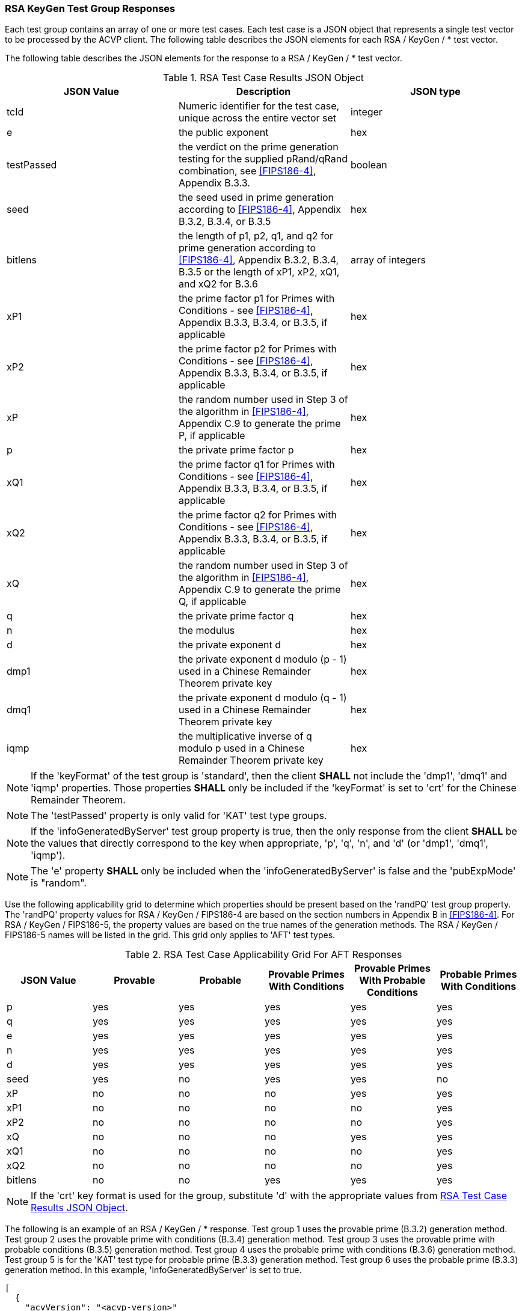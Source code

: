 [[rsa_keygen_response]]
=== RSA KeyGen Test Group Responses

Each test group contains an array of one or more test cases. Each test case is a JSON object that represents a single test vector to be processed by the ACVP client. The following table describes the JSON elements for each RSA / KeyGen / * test vector.

The following table describes the JSON elements for the response to a RSA / KeyGen / * test vector.

[[rsa_keygen_vs_tr_table]]
.RSA Test Case Results JSON Object
|===
| JSON Value | Description | JSON type

| tcId | Numeric identifier for the test case, unique across the entire vector set | integer
| e | the public exponent | hex
| testPassed | the verdict on the prime generation testing for the supplied pRand/qRand combination, see <<FIPS186-4>>, Appendix B.3.3. | boolean
| seed | the seed used in prime generation according to <<FIPS186-4>>, Appendix B.3.2, B.3.4, or B.3.5 | hex
| bitlens| the length of p1, p2, q1, and q2 for prime generation according to <<FIPS186-4>>, Appendix B.3.2, B.3.4, B.3.5 or the length of xP1, xP2, xQ1, and xQ2 for B.3.6 | array of integers
| xP1 | the prime factor p1 for Primes with Conditions - see <<FIPS186-4>>, Appendix B.3.3, B.3.4, or B.3.5, if applicable | hex
| xP2 | the prime factor p2 for Primes with Conditions - see <<FIPS186-4>>, Appendix B.3.3, B.3.4, or B.3.5, if applicable | hex
| xP | the random number used in Step 3 of the algorithm in <<FIPS186-4>>, Appendix C.9 to generate the prime P, if applicable | hex
| p | the private prime factor p | hex
| xQ1 | the prime factor q1 for Primes with Conditions - see <<FIPS186-4>>, Appendix B.3.3, B.3.4, or B.3.5, if applicable | hex
| xQ2 | the prime factor q2 for Primes with Conditions - see <<FIPS186-4>>, Appendix B.3.3, B.3.4, or B.3.5, if applicable | hex
| xQ | the random number used in Step 3 of the algorithm in <<FIPS186-4>>, Appendix C.9 to generate the prime Q, if applicable | hex
| q | the private prime factor q | hex
| n | the modulus | hex
| d | the private exponent d | hex
| dmp1 | the private exponent d modulo (p - 1) used in a Chinese Remainder Theorem private key | hex
| dmq1 | the private exponent d modulo (q - 1) used in a Chinese Remainder Theorem private key | hex
| iqmp | the multiplicative inverse of q modulo p used in a Chinese Remainder Theorem private key | hex
|===

NOTE: If the 'keyFormat' of the test group is 'standard', then the client *SHALL* not include the 'dmp1', 'dmq1' and 'iqmp' properties. Those properties *SHALL* only be included if the 'keyFormat' is set to 'crt' for the Chinese Remainder Theorem.

NOTE: The 'testPassed' property is only valid for 'KAT' test type groups.

NOTE: If the 'infoGeneratedByServer' test group property is true, then the only response from the client *SHALL* be the values that directly correspond to the key when appropriate, 'p', 'q', 'n', and 'd' (or 'dmp1', 'dmq1', 'iqmp').

NOTE: The 'e' property *SHALL* only be included when the 'infoGeneratedByServer' is false and the 'pubExpMode' is "random".

Use the following applicability grid to determine which properties should be present based on the 'randPQ' test group property. The 'randPQ' property values for RSA / KeyGen / FIPS186-4 are based on the section numbers in Appendix B in <<FIPS186-4>>. For RSA / KeyGen / FIPS186-5, the property values are based on the true names of the generation methods. The RSA / KeyGen / FIPS186-5 names will be listed in the grid. This grid only applies to 'AFT' test types.

.RSA Test Case Applicability Grid For AFT Responses
|===
| JSON Value | Provable | Probable | Provable Primes With Conditions | Provable Primes With Probable Conditions | Probable Primes With Conditions

| p | yes | yes | yes | yes | yes
| q | yes | yes | yes | yes | yes
| e | yes | yes | yes | yes | yes
| n | yes | yes | yes | yes | yes
| d | yes | yes | yes | yes | yes
| seed | yes | no | yes | yes | no
| xP | no | no | no | yes | yes
| xP1 | no | no | no | no | yes
| xP2 | no | no | no | no | yes
| xQ | no | no | no | yes | yes
| xQ1 | no | no | no | no | yes
| xQ2 | no | no | no | no | yes
| bitlens | no | no | yes | yes | yes
|===

NOTE: If the 'crt' key format is used for the group, substitute 'd' with the appropriate values from <<rsa_keygen_vs_tr_table>>.

The following is an example of an RSA / KeyGen / * response. Test group 1 uses the provable prime (B.3.2) generation method. Test group 2 uses the provable prime with conditions (B.3.4) generation method. Test group 3 uses the provable prime with probable conditions (B.3.5) generation method. Test group 4 uses the probable prime with conditions (B.3.6) generation method. Test group 5 is for the 'KAT' test type for probable prime (B.3.3) generation method. Test group 6 uses the probable prime (B.3.3) generation method. In this example, 'infoGeneratedByServer' is set to true.


[source, json]
----
[
  {
    "acvVersion": "<acvp-version>"
  },
  {
    "vsId": 1133,
    "algorithm": "RSA",
    "mode": "keyGen",
    "revision": "FIPS186-4",
    "testGroups": [
      {
        "tgId": 1,
        "tests": [
          {
            "tcId": 1,
            "seed": "5B174CA16001BE8...",
            "n": "8099A2B6C63B2CB2A0...",
            "e": "07D196B84395",
            "p": "B5A06A623B5C7EC4A0...",
            "q": "B5428D256885A767B4...",
            "d": "0A6D3A7F37453EF9EB..."
          }
        ]
      },
      {
        "tgId": 2,
        "tests": [
          {
            "tcId": 1111,
            "e": "10000021",
            "seed": "af152e46b479af8...",
            "bitlens": [
              312,
              145,
              144,
              338
            ],
            "p": "e2ab16d3026db341223...",
            "q": "d13c3209bbc1bfa27c9...",
            "n": "b942fa09a727ab488f8...",
            "d": "6b56ee657ebf6a54b35..."
          }
        ]
      },
      {
        "tgId": 3,
        "tests": [
          {
            "tcId": 1115,
            "e": "10000021",
            "seed": "e664bc8c8e09ca23...",
            "bitlens": [
              232,
              220,
              336,
              141
            ],
            "xP": "e7b2b10bb6c975ef79...",
            "p": "e7b2b10bb6c975ef794...",
            "xQ": "c3ce8bfcb6fb40bdaf...",
            "q": "c3ce8bfcb6fb40bdafd...",
            "n": "b1380d59234c9f63e63...",
            "d": "bec8baec7da0634211e..."
          }
        ]
      },
      {
        "tgId": 4,
        "tests": [
          {
            "tcId": 1135,
            "e": "10000021",
            "bitlens": [
              224,
              195,
              352,
              142
            ],
            "xP1": "57c9a2986fc7e69e83...",
            "xP2": "7254d6c998a84230ff...",
            "xP": "c32cccd930ab2c107b3...",
            "p": "c32cccd930ab2c107b3f...",
            "xQ1": "7468d10e69a14b00ec...",
            "xQ2": "20b8c2bae262b13e91...",
            "xQ": "fa97b510539a102879a...",
            "q": "fa97b510539a102879a7...",
            "n": "bf0d69840d0236aa74ea...",
            "d": "166bed3734b922f07446..."
          }
        ]
      },
      {
        "tgId": 5,
        "tests": [
          {
            "tcId": 1119,
            "testPassed": true
          }
        ]
      },
      {
        "tgId": 6,
        "tests": [
          {
            "tcId": 1129,
            "e": "df28ab",
            "p": "e021757c777288dac...",
            "q": "ed1571a9e0cd4a425...",
            "n": "cf91c0065d8e5797f...",
            "d": "1f5201b880a206cb1..."
          }
        ]
      }
    ]
  }
]
----
